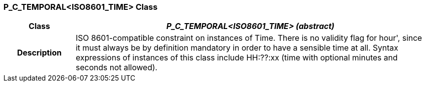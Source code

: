 === P_C_TEMPORAL<ISO8601_TIME> Class

[cols="^1,2,3"]
|===
h|*Class*
2+^h|*_P_C_TEMPORAL<ISO8601_TIME> (abstract)_*

h|*Description*
2+a|ISO 8601-compatible constraint on instances of Time. There is no validity flag
for  hour', since it must always be by definition mandatory in order to have a
sensible time at all. Syntax expressions of instances of this class include  HH:??:xx
(time with optional minutes and seconds not allowed).

|===
